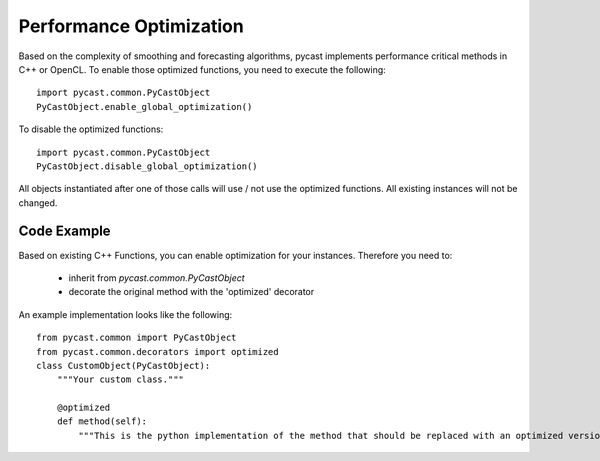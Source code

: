 .. index

Performance Optimization
========================
Based on the complexity of smoothing and forecasting algorithms, pycast implements performance critical methods in C++ or OpenCL.
To enable those optimized functions, you need to execute the following::

    import pycast.common.PyCastObject
    PyCastObject.enable_global_optimization()

To disable the optimized functions::

    import pycast.common.PyCastObject
    PyCastObject.disable_global_optimization()

All objects instantiated after one of those calls will use / not use the optimized functions. All existing instances will not be changed.

Code Example
------------

Based on existing C++ Functions, you can enable optimization for your instances.
Therefore you need to:

  * inherit from `pycast.common.PyCastObject`
  * decorate the original method with the 'optimized' decorator

An example implementation looks like the following::

    from pycast.common import PyCastObject
    from pycast.common.decorators import optimized
    class CustomObject(PyCastObject):
        """Your custom class."""

        @optimized
        def method(self):
            """This is the python implementation of the method that should be replaced with an optimized version."""

